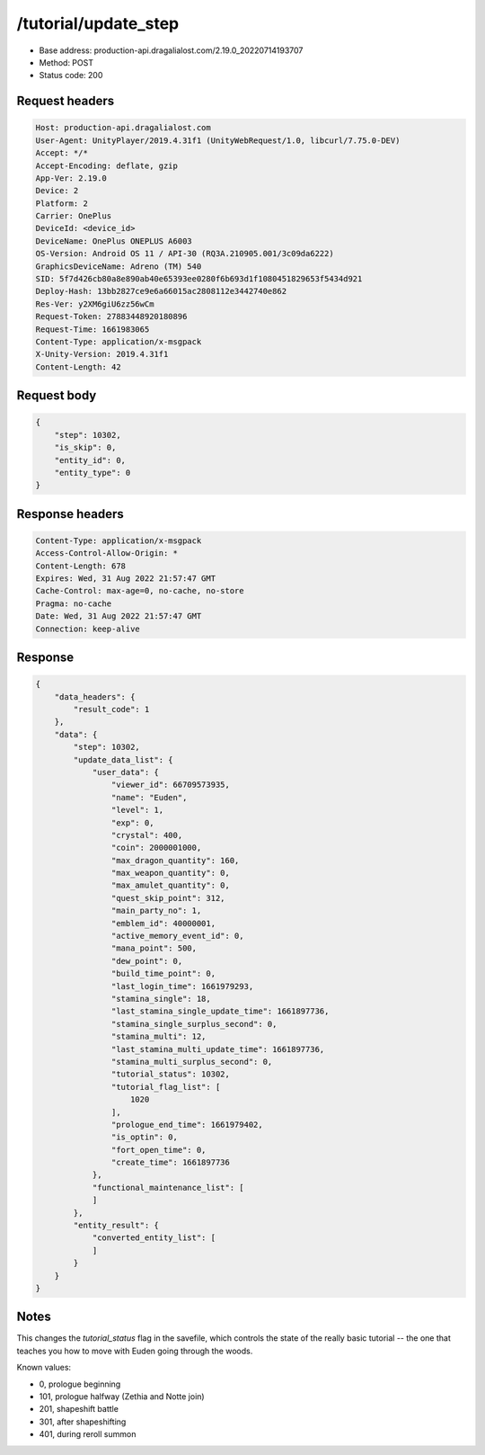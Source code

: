 /tutorial/update_step
=======================

- Base address: production-api.dragalialost.com/2.19.0_20220714193707
- Method: POST
- Status code: 200

Request headers
----------------

.. code-block:: text

    Host: production-api.dragalialost.com
    User-Agent: UnityPlayer/2019.4.31f1 (UnityWebRequest/1.0, libcurl/7.75.0-DEV)
    Accept: */*
    Accept-Encoding: deflate, gzip
    App-Ver: 2.19.0
    Device: 2
    Platform: 2
    Carrier: OnePlus
    DeviceId: <device_id>
    DeviceName: OnePlus ONEPLUS A6003
    OS-Version: Android OS 11 / API-30 (RQ3A.210905.001/3c09da6222)
    GraphicsDeviceName: Adreno (TM) 540
    SID: 5f7d426cb80a8e890ab40e65393ee0280f6b693d1f1080451829653f5434d921
    Deploy-Hash: 13bb2827ce9e6a66015ac2808112e3442740e862
    Res-Ver: y2XM6giU6zz56wCm
    Request-Token: 27883448920180896
    Request-Time: 1661983065
    Content-Type: application/x-msgpack
    X-Unity-Version: 2019.4.31f1
    Content-Length: 42
    

Request body
----------------

.. code-block:: json

    {
        "step": 10302,
        "is_skip": 0,
        "entity_id": 0,
        "entity_type": 0
    }

Response headers
----------------

.. code-block:: text

    Content-Type: application/x-msgpack
    Access-Control-Allow-Origin: *
    Content-Length: 678
    Expires: Wed, 31 Aug 2022 21:57:47 GMT
    Cache-Control: max-age=0, no-cache, no-store
    Pragma: no-cache
    Date: Wed, 31 Aug 2022 21:57:47 GMT
    Connection: keep-alive

Response
----------------

.. code-block:: json

    {
        "data_headers": {
            "result_code": 1
        },
        "data": {
            "step": 10302,
            "update_data_list": {
                "user_data": {
                    "viewer_id": 66709573935,
                    "name": "Euden",
                    "level": 1,
                    "exp": 0,
                    "crystal": 400,
                    "coin": 2000001000,
                    "max_dragon_quantity": 160,
                    "max_weapon_quantity": 0,
                    "max_amulet_quantity": 0,
                    "quest_skip_point": 312,
                    "main_party_no": 1,
                    "emblem_id": 40000001,
                    "active_memory_event_id": 0,
                    "mana_point": 500,
                    "dew_point": 0,
                    "build_time_point": 0,
                    "last_login_time": 1661979293,
                    "stamina_single": 18,
                    "last_stamina_single_update_time": 1661897736,
                    "stamina_single_surplus_second": 0,
                    "stamina_multi": 12,
                    "last_stamina_multi_update_time": 1661897736,
                    "stamina_multi_surplus_second": 0,
                    "tutorial_status": 10302,
                    "tutorial_flag_list": [
                        1020
                    ],
                    "prologue_end_time": 1661979402,
                    "is_optin": 0,
                    "fort_open_time": 0,
                    "create_time": 1661897736
                },
                "functional_maintenance_list": [
                ]
            },
            "entity_result": {
                "converted_entity_list": [
                ]
            }
        }
    }
    
Notes
------

This changes the `tutorial_status` flag in the savefile, which controls the state of the really basic tutorial -- the one that teaches you how to move with Euden going through the woods.

Known values:

- 0, prologue beginning
- 101, prologue halfway (Zethia and Notte join)
- 201, shapeshift battle
- 301, after shapeshifting
- 401, during reroll summon

